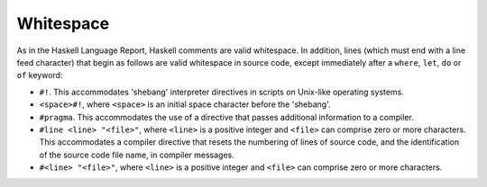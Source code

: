 .. _whitespace:

Whitespace
==========

.. index::
   single: Whitespace

As in the Haskell Language Report, Haskell comments are valid whitespace. In
addition, lines (which must end with a line feed character) that begin as
follows are valid whitespace in source code, except immediately after a
``where``, ``let``, ``do`` or ``of`` keyword:

-  ``#!``. This accommodates 'shebang' interpreter directives in scripts on
   Unix-like operating systems.

-  ``<space>#!``, where ``<space>`` is an initial space character before the
   'shebang'.

-  ``#pragma``. This accommodates the use of a directive that passes additional
   information to a compiler.

-  ``#line <line> "<file>"``, where ``<line>`` is a positive integer and
   ``<file>`` can comprise zero or more characters. This accommodates a compiler
   directive that resets the numbering of lines of source code, and the
   identification of the source code file name, in compiler messages.

-  ``#<line> "<file>"``, where ``<line>`` is a positive integer and ``<file>``
   can comprise zero or more characters.
